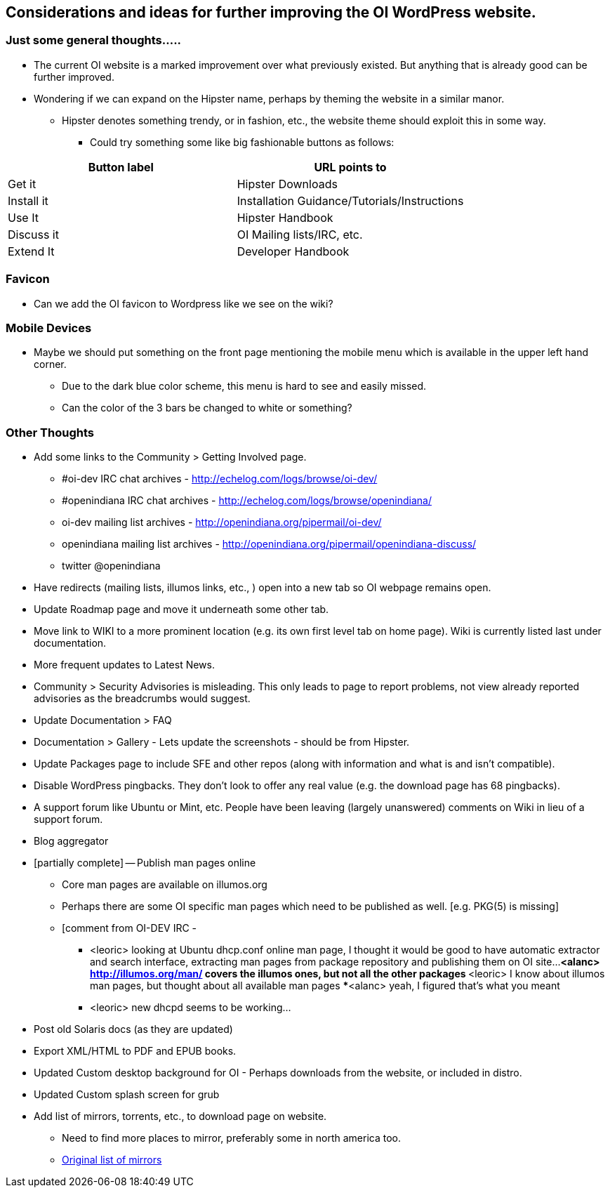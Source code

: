 == Considerations and ideas for further improving the OI WordPress website.

=== Just some general thoughts.....

* The current OI website is a marked improvement over what previously existed. But anything that is already good can be further improved.
* Wondering if we can expand on the Hipster name, perhaps by theming the website in a similar manor.
** Hipster denotes something trendy, or in fashion, etc., the website theme should exploit this in some way.
*** Could try something some like big fashionable buttons as follows:

|===
| Button label | URL points to

| Get it 
| Hipster Downloads

| Install it 
| Installation Guidance/Tutorials/Instructions

| Use It 
| Hipster Handbook

| Discuss it 
| OI Mailing lists/IRC, etc.

| Extend It 
| Developer Handbook
|===


=== Favicon
* Can we add the OI favicon to Wordpress like we see on the wiki?


=== Mobile Devices
* Maybe we should put something on the front page mentioning the mobile menu which is available in the upper left hand corner.
** Due to the dark blue color scheme, this menu is hard to see and easily missed.
** Can the color of the 3 bars be changed to white or something?

=== Other Thoughts
* Add some links to the Community > Getting Involved page.
** #oi-dev IRC chat archives - http://echelog.com/logs/browse/oi-dev/
** #openindiana IRC chat archives - http://echelog.com/logs/browse/openindiana/
** oi-dev mailing list archives - http://openindiana.org/pipermail/oi-dev/
** openindiana mailing list archives - http://openindiana.org/pipermail/openindiana-discuss/
** twitter @openindiana
//[Already listed there but maybe it is more a matter of reorganizing the content for better readability - alarcher ]//

* Have redirects (mailing lists, illumos links, etc., ) open into a new tab so OI webpage remains open.

* Update Roadmap page and move it underneath some other tab.
//[I disagree on this one, it is important to have the roadmap as visible as possible, especially for a projet like OI that many call dead - alarcher ]//

* Move link to WIKI to a more prominent location (e.g. its own first level tab on home page). Wiki is currently listed last under documentation.
//[Agreed but after the Wiki is turned into something else than a pile of obsolete or unstructured info. Currently I do not want to direct people to this mess - alarcher]//

* More frequent updates to Latest News.
//[Agreed but need people to write them... - alarcher]//

* Community > Security Advisories is misleading. This only leads to page to report problems, not view already reported advisories as the breadcrumbs would suggest.

* Update Documentation > FAQ

* Documentation > Gallery - Lets update the screenshots - should be from Hipster.

* Update Packages page to include SFE and other repos (along with information and what is and isn’t compatible).
//[Done - alarcher]//

* Disable WordPress pingbacks. They don’t look to offer any real value (e.g. the download page has 68 pingbacks).
//[Already disabled, these are oldies - alarcher]//

* A support forum like Ubuntu or Mint, etc. People have been leaving (largely unanswered) comments on Wiki in lieu of a support forum.
//[Opening comments on this Wiki is an error in the first place - alarcher]//

* Blog aggregator

* [partially complete] -- Publish man pages online
** Core man pages are available on illumos.org
** Perhaps there are some OI specific man pages which need to be published as well. [e.g. PKG(5) is missing]
** [comment from OI-DEV IRC - 
*** <leoric> looking at Ubuntu dhcp.conf online man page, I thought it would be good to have automatic extractor and search interface, extracting man pages from package repository and publishing them on OI site...
***<alanc> http://illumos.org/man/ covers the illumos ones, but not all the other packages
***<leoric> I know about illumos man pages, but thought about all available man pages
***<alanc> yeah, I figured that's what you meant
*** <leoric> new dhcpd seems to be working...

* Post old Solaris docs (as they are updated)

* Export XML/HTML to PDF and EPUB books.

* Updated Custom desktop background for OI - Perhaps downloads from the website, or included in distro.
//[I would love that. Also I want to publish new pictures for Community and Roadmap every 6 months]//

* Updated Custom splash screen for grub
//[That is if GRUB stays our bootloader - alarcher]//

* Add list of mirrors, torrents, etc., to download page on website.
** Need to find more places to mirror, preferably some in north america too.
** https://web.archive.org/web/20091223051956/http://www.opensolaris.com/get/index.jsp[Original list of mirrors]
